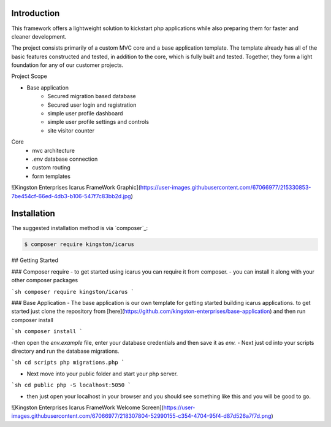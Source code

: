 Introduction
============

This framework offers a lightweight solution to kickstart php applications while also preparing them for faster and cleaner development.

The project consists primarily of a custom MVC core and a base application template.
The template already has all of the basic features constructed and tested, in addition to the core, which is fully built and tested. 
Together, they form a light foundation for any of our customer projects.

Project Scope

- Base application
   - Secured migration based database
   - Secured user login and registration
   - simple user profile dashboard
   - simple user profile settings and controls
   - site visitor counter 

Core
   - mvc architecture
   - `.env` database connection
   - custom routing
   - form templates

![Kingston Enterprises Icarus FrameWork Graphic](https://user-images.githubusercontent.com/67066977/215330853-7be454cf-66ed-4db3-b106-547f7c83bb2d.jpg)
   
Installation
============

The suggested installation method is via `composer`_:

.. code-block:: console

   $ composer require kingston/icarus

## Getting Started

### Composer require
- to get started using icarus you can require it from composer.
- you can install it along with your other composer packages

```sh
composer require kingston/icarus
```

### Base Application
- The base application is our own template for getting started building icarus applications. to get started 
just clone the repository from [here](https://github.com/kingston-enterprises/base-application) and then run composer install

```sh
composer install
```

-then open the `env.example` file, enter your database credentials and then save it as `env.`
- Next just cd into your scripts directory and run the database migrations.

```sh
cd scripts
php migrations.php
```

- Next move into your public folder and start your php server.

```sh
cd public
php -S localhost:5050
```

- then just open your localhost in your browser and you should see something like this and you will be good to go.
![Kingston Enterprises Icarus FrameWork Welcome Screen](https://user-images.githubusercontent.com/67066977/218307804-52990155-c354-4704-95f4-d87d526a7f7d.png)

